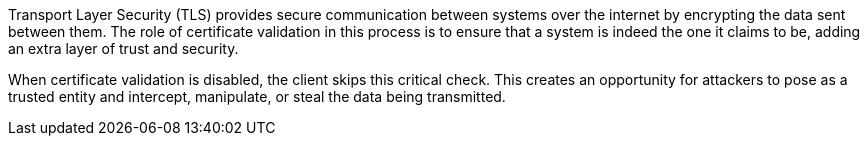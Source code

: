 Transport Layer Security (TLS) provides secure communication between systems
over the internet by encrypting the data sent between them. The role of
certificate validation in this process is to ensure that a system is indeed the
one it claims to be, adding an extra layer of trust and security.

When certificate validation is disabled, the client skips this critical check.
This creates an opportunity for attackers to pose as a trusted entity and
intercept, manipulate, or steal the data being transmitted.

